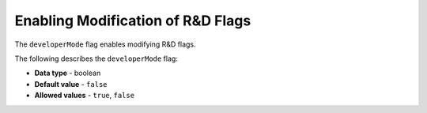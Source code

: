 .. _developer_mode:

*************************
Enabling Modification of R&D Flags
*************************
The ``developerMode`` flag enables modifying R&D flags.

The following describes the ``developerMode`` flag:

* **Data type** - boolean
* **Default value** - ``false``
* **Allowed values** - ``true``, ``false``